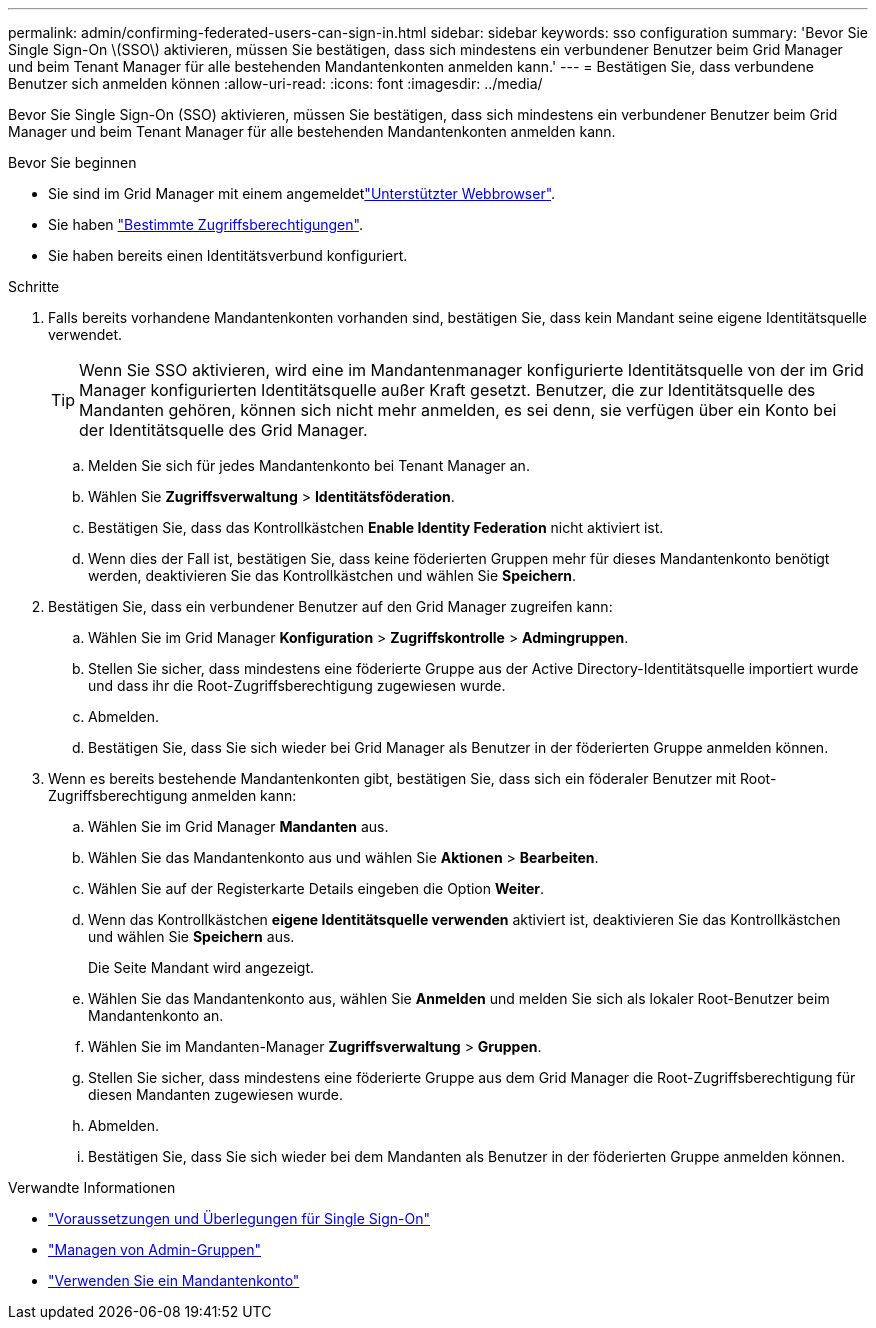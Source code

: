 ---
permalink: admin/confirming-federated-users-can-sign-in.html 
sidebar: sidebar 
keywords: sso configuration 
summary: 'Bevor Sie Single Sign-On \(SSO\) aktivieren, müssen Sie bestätigen, dass sich mindestens ein verbundener Benutzer beim Grid Manager und beim Tenant Manager für alle bestehenden Mandantenkonten anmelden kann.' 
---
= Bestätigen Sie, dass verbundene Benutzer sich anmelden können
:allow-uri-read: 
:icons: font
:imagesdir: ../media/


[role="lead"]
Bevor Sie Single Sign-On (SSO) aktivieren, müssen Sie bestätigen, dass sich mindestens ein verbundener Benutzer beim Grid Manager und beim Tenant Manager für alle bestehenden Mandantenkonten anmelden kann.

.Bevor Sie beginnen
* Sie sind im Grid Manager mit einem angemeldetlink:../admin/web-browser-requirements.html["Unterstützter Webbrowser"].
* Sie haben link:admin-group-permissions.html["Bestimmte Zugriffsberechtigungen"].
* Sie haben bereits einen Identitätsverbund konfiguriert.


.Schritte
. Falls bereits vorhandene Mandantenkonten vorhanden sind, bestätigen Sie, dass kein Mandant seine eigene Identitätsquelle verwendet.
+

TIP: Wenn Sie SSO aktivieren, wird eine im Mandantenmanager konfigurierte Identitätsquelle von der im Grid Manager konfigurierten Identitätsquelle außer Kraft gesetzt. Benutzer, die zur Identitätsquelle des Mandanten gehören, können sich nicht mehr anmelden, es sei denn, sie verfügen über ein Konto bei der Identitätsquelle des Grid Manager.

+
.. Melden Sie sich für jedes Mandantenkonto bei Tenant Manager an.
.. Wählen Sie *Zugriffsverwaltung* > *Identitätsföderation*.
.. Bestätigen Sie, dass das Kontrollkästchen *Enable Identity Federation* nicht aktiviert ist.
.. Wenn dies der Fall ist, bestätigen Sie, dass keine föderierten Gruppen mehr für dieses Mandantenkonto benötigt werden, deaktivieren Sie das Kontrollkästchen und wählen Sie *Speichern*.


. Bestätigen Sie, dass ein verbundener Benutzer auf den Grid Manager zugreifen kann:
+
.. Wählen Sie im Grid Manager *Konfiguration* > *Zugriffskontrolle* > *Admingruppen*.
.. Stellen Sie sicher, dass mindestens eine föderierte Gruppe aus der Active Directory-Identitätsquelle importiert wurde und dass ihr die Root-Zugriffsberechtigung zugewiesen wurde.
.. Abmelden.
.. Bestätigen Sie, dass Sie sich wieder bei Grid Manager als Benutzer in der föderierten Gruppe anmelden können.


. Wenn es bereits bestehende Mandantenkonten gibt, bestätigen Sie, dass sich ein föderaler Benutzer mit Root-Zugriffsberechtigung anmelden kann:
+
.. Wählen Sie im Grid Manager *Mandanten* aus.
.. Wählen Sie das Mandantenkonto aus und wählen Sie *Aktionen* > *Bearbeiten*.
.. Wählen Sie auf der Registerkarte Details eingeben die Option *Weiter*.
.. Wenn das Kontrollkästchen *eigene Identitätsquelle verwenden* aktiviert ist, deaktivieren Sie das Kontrollkästchen und wählen Sie *Speichern* aus.


+
Die Seite Mandant wird angezeigt.

+
.. Wählen Sie das Mandantenkonto aus, wählen Sie *Anmelden* und melden Sie sich als lokaler Root-Benutzer beim Mandantenkonto an.
.. Wählen Sie im Mandanten-Manager *Zugriffsverwaltung* > *Gruppen*.
.. Stellen Sie sicher, dass mindestens eine föderierte Gruppe aus dem Grid Manager die Root-Zugriffsberechtigung für diesen Mandanten zugewiesen wurde.
.. Abmelden.
.. Bestätigen Sie, dass Sie sich wieder bei dem Mandanten als Benutzer in der föderierten Gruppe anmelden können.




.Verwandte Informationen
* link:requirements-for-sso.html["Voraussetzungen und Überlegungen für Single Sign-On"]
* link:managing-admin-groups.html["Managen von Admin-Gruppen"]
* link:../tenant/index.html["Verwenden Sie ein Mandantenkonto"]

